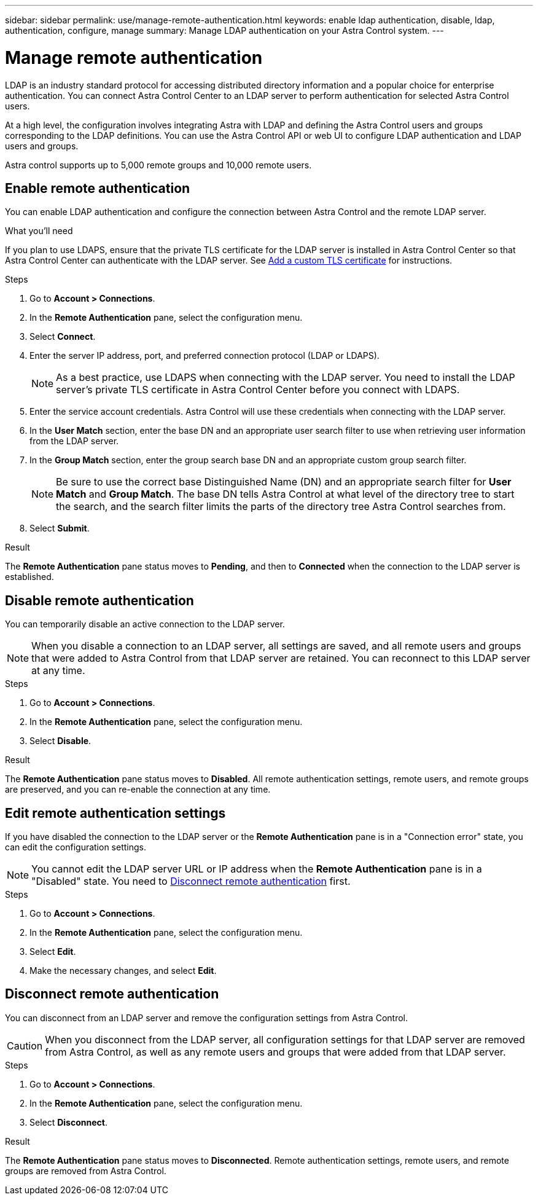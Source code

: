 ---
sidebar: sidebar
permalink: use/manage-remote-authentication.html
keywords: enable ldap authentication, disable, ldap, authentication, configure, manage
summary: Manage LDAP authentication on your Astra Control system.
---

= Manage remote authentication
:hardbreaks:
:icons: font
:imagesdir: ../media/use/

[.lead]
LDAP is an industry standard protocol for accessing distributed directory information and a popular choice for enterprise authentication. You can connect Astra Control Center to an LDAP server to perform authentication for selected Astra Control users.

At a high level, the configuration involves integrating Astra with LDAP and defining the Astra Control users and groups corresponding to the LDAP definitions. You can use the Astra Control API or web UI to configure LDAP authentication and LDAP users and groups.

Astra control supports up to 5,000 remote groups and 10,000 remote users.

== Enable remote authentication
You can enable LDAP authentication and configure the connection between Astra Control and the remote LDAP server.

.What you'll need

If you plan to use LDAPS, ensure that the private TLS certificate for the LDAP server is installed in Astra Control Center so that Astra Control Center can authenticate with the LDAP server. See link:../get-started/configure-after-install.html#add-a-custom-tls-certificate[Add a custom TLS certificate^] for instructions.

.Steps

. Go to *Account > Connections*.
. In the *Remote Authentication* pane, select the configuration menu.
. Select *Connect*.
. Enter the server IP address, port, and preferred connection protocol (LDAP or LDAPS).
+
NOTE: As a best practice, use LDAPS when connecting with the LDAP server. You need to install the LDAP server's private TLS certificate in Astra Control Center before you connect with LDAPS.

. Enter the service account credentials. Astra Control will use these credentials when connecting with the LDAP server.
. In the *User Match* section, enter the base DN and an appropriate user search filter to use when retrieving user information from the LDAP server.
. In the *Group Match* section, enter the group search base DN and an appropriate custom group search filter. 
+
NOTE: Be sure to use the correct base Distinguished Name (DN) and an appropriate search filter for *User Match* and *Group Match*. The base DN tells Astra Control at what level of the directory tree to start the search, and the search filter limits the parts of the directory tree Astra Control searches from.

. Select *Submit*.

.Result
The *Remote Authentication* pane status moves to *Pending*, and then to *Connected* when the connection to the LDAP server is established.

== Disable remote authentication
You can temporarily disable an active connection to the LDAP server.

NOTE: When you disable a connection to an LDAP server, all settings are saved, and all remote users and groups that were added to Astra Control from that LDAP server are retained. You can reconnect to this LDAP server at any time.

.Steps

. Go to *Account > Connections*.
. In the *Remote Authentication* pane, select the configuration menu.
. Select *Disable*.

.Result
The *Remote Authentication* pane status moves to *Disabled*. All remote authentication settings, remote users, and remote groups are preserved, and you can re-enable the connection at any time.

== Edit remote authentication settings
If you have disabled the connection to the LDAP server or the *Remote Authentication* pane is in a "Connection error" state, you can edit the configuration settings.

NOTE: You cannot edit the LDAP server URL or IP address when the *Remote Authentication* pane is in a "Disabled" state. You need to <<Disconnect remote authentication>> first.

.Steps

. Go to *Account > Connections*.
. In the *Remote Authentication* pane, select the configuration menu.
. Select *Edit*.
. Make the necessary changes, and select *Edit*.

== Disconnect remote authentication
You can disconnect from an LDAP server and remove the configuration settings from Astra Control.

CAUTION: When you disconnect from the LDAP server, all configuration settings for that LDAP server are removed from Astra Control, as well as any remote users and groups that were added from that LDAP server.

.Steps

. Go to *Account > Connections*.
. In the *Remote Authentication* pane, select the configuration menu.
. Select *Disconnect*.

.Result
The *Remote Authentication* pane status moves to *Disconnected*. Remote authentication settings, remote users, and remote groups are removed from Astra Control.



